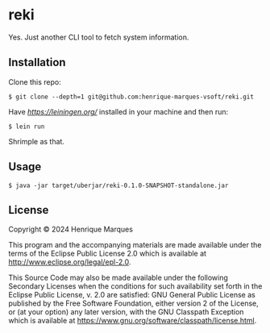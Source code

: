* reki

 Yes. Just another CLI tool to fetch system information. 

** Installation

Clone this repo:
#+begin_src 
$ git clone --depth=1 git@github.com:henrique-marques-vsoft/reki.git
#+end_src

Have [[Leiningen][https://leiningen.org/]] installed in your machine and then run:
#+begin_src 
$ lein run
#+end_src
 
Shrimple as that.

** Usage

#+begin_src 
$ java -jar target/uberjar/reki-0.1.0-SNAPSHOT-standalone.jar
#+end_src

** License

Copyright © 2024 Henrique Marques

This program and the accompanying materials are made available under the
terms of the Eclipse Public License 2.0 which is available at
http://www.eclipse.org/legal/epl-2.0.

This Source Code may also be made available under the following Secondary
Licenses when the conditions for such availability set forth in the Eclipse
Public License, v. 2.0 are satisfied: GNU General Public License as published by
the Free Software Foundation, either version 2 of the License, or (at your
option) any later version, with the GNU Classpath Exception which is available
at https://www.gnu.org/software/classpath/license.html.
